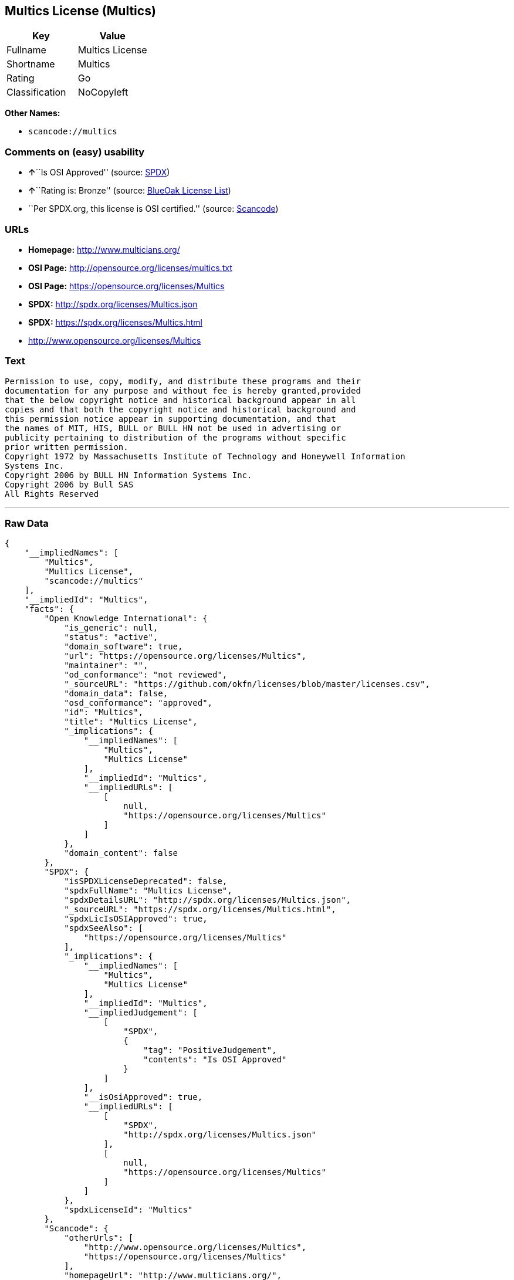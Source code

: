== Multics License (Multics)

[cols=",",options="header",]
|===
|Key |Value
|Fullname |Multics License
|Shortname |Multics
|Rating |Go
|Classification |NoCopyleft
|===

*Other Names:*

* `+scancode://multics+`

=== Comments on (easy) usability

* **↑**``Is OSI Approved'' (source:
https://spdx.org/licenses/Multics.html[SPDX])
* **↑**``Rating is: Bronze'' (source:
https://blueoakcouncil.org/list[BlueOak License List])
* ``Per SPDX.org, this license is OSI certified.'' (source:
https://github.com/nexB/scancode-toolkit/blob/develop/src/licensedcode/data/licenses/multics.yml[Scancode])

=== URLs

* *Homepage:* http://www.multicians.org/
* *OSI Page:* http://opensource.org/licenses/multics.txt
* *OSI Page:* https://opensource.org/licenses/Multics
* *SPDX:* http://spdx.org/licenses/Multics.json
* *SPDX:* https://spdx.org/licenses/Multics.html
* http://www.opensource.org/licenses/Multics

=== Text

....
Permission to use, copy, modify, and distribute these programs and their
documentation for any purpose and without fee is hereby granted,provided
that the below copyright notice and historical background appear in all
copies and that both the copyright notice and historical background and
this permission notice appear in supporting documentation, and that
the names of MIT, HIS, BULL or BULL HN not be used in advertising or
publicity pertaining to distribution of the programs without specific
prior written permission.
Copyright 1972 by Massachusetts Institute of Technology and Honeywell Information
Systems Inc.
Copyright 2006 by BULL HN Information Systems Inc.
Copyright 2006 by Bull SAS
All Rights Reserved
....

'''''

=== Raw Data

....
{
    "__impliedNames": [
        "Multics",
        "Multics License",
        "scancode://multics"
    ],
    "__impliedId": "Multics",
    "facts": {
        "Open Knowledge International": {
            "is_generic": null,
            "status": "active",
            "domain_software": true,
            "url": "https://opensource.org/licenses/Multics",
            "maintainer": "",
            "od_conformance": "not reviewed",
            "_sourceURL": "https://github.com/okfn/licenses/blob/master/licenses.csv",
            "domain_data": false,
            "osd_conformance": "approved",
            "id": "Multics",
            "title": "Multics License",
            "_implications": {
                "__impliedNames": [
                    "Multics",
                    "Multics License"
                ],
                "__impliedId": "Multics",
                "__impliedURLs": [
                    [
                        null,
                        "https://opensource.org/licenses/Multics"
                    ]
                ]
            },
            "domain_content": false
        },
        "SPDX": {
            "isSPDXLicenseDeprecated": false,
            "spdxFullName": "Multics License",
            "spdxDetailsURL": "http://spdx.org/licenses/Multics.json",
            "_sourceURL": "https://spdx.org/licenses/Multics.html",
            "spdxLicIsOSIApproved": true,
            "spdxSeeAlso": [
                "https://opensource.org/licenses/Multics"
            ],
            "_implications": {
                "__impliedNames": [
                    "Multics",
                    "Multics License"
                ],
                "__impliedId": "Multics",
                "__impliedJudgement": [
                    [
                        "SPDX",
                        {
                            "tag": "PositiveJudgement",
                            "contents": "Is OSI Approved"
                        }
                    ]
                ],
                "__isOsiApproved": true,
                "__impliedURLs": [
                    [
                        "SPDX",
                        "http://spdx.org/licenses/Multics.json"
                    ],
                    [
                        null,
                        "https://opensource.org/licenses/Multics"
                    ]
                ]
            },
            "spdxLicenseId": "Multics"
        },
        "Scancode": {
            "otherUrls": [
                "http://www.opensource.org/licenses/Multics",
                "https://opensource.org/licenses/Multics"
            ],
            "homepageUrl": "http://www.multicians.org/",
            "shortName": "Multics License",
            "textUrls": null,
            "text": "Permission to use, copy, modify, and distribute these programs and their\ndocumentation for any purpose and without fee is hereby granted,provided\nthat the below copyright notice and historical background appear in all\ncopies and that both the copyright notice and historical background and\nthis permission notice appear in supporting documentation, and that\nthe names of MIT, HIS, BULL or BULL HN not be used in advertising or\npublicity pertaining to distribution of the programs without specific\nprior written permission.\nCopyright 1972 by Massachusetts Institute of Technology and Honeywell Information\nSystems Inc.\nCopyright 2006 by BULL HN Information Systems Inc.\nCopyright 2006 by Bull SAS\nAll Rights Reserved",
            "category": "Permissive",
            "osiUrl": "http://opensource.org/licenses/multics.txt",
            "owner": "Multics",
            "_sourceURL": "https://github.com/nexB/scancode-toolkit/blob/develop/src/licensedcode/data/licenses/multics.yml",
            "key": "multics",
            "name": "Multics License",
            "spdxId": "Multics",
            "notes": "Per SPDX.org, this license is OSI certified.",
            "_implications": {
                "__impliedNames": [
                    "scancode://multics",
                    "Multics License",
                    "Multics"
                ],
                "__impliedId": "Multics",
                "__impliedJudgement": [
                    [
                        "Scancode",
                        {
                            "tag": "NeutralJudgement",
                            "contents": "Per SPDX.org, this license is OSI certified."
                        }
                    ]
                ],
                "__impliedCopyleft": [
                    [
                        "Scancode",
                        "NoCopyleft"
                    ]
                ],
                "__calculatedCopyleft": "NoCopyleft",
                "__impliedText": "Permission to use, copy, modify, and distribute these programs and their\ndocumentation for any purpose and without fee is hereby granted,provided\nthat the below copyright notice and historical background appear in all\ncopies and that both the copyright notice and historical background and\nthis permission notice appear in supporting documentation, and that\nthe names of MIT, HIS, BULL or BULL HN not be used in advertising or\npublicity pertaining to distribution of the programs without specific\nprior written permission.\nCopyright 1972 by Massachusetts Institute of Technology and Honeywell Information\nSystems Inc.\nCopyright 2006 by BULL HN Information Systems Inc.\nCopyright 2006 by Bull SAS\nAll Rights Reserved",
                "__impliedURLs": [
                    [
                        "Homepage",
                        "http://www.multicians.org/"
                    ],
                    [
                        "OSI Page",
                        "http://opensource.org/licenses/multics.txt"
                    ],
                    [
                        null,
                        "http://www.opensource.org/licenses/Multics"
                    ],
                    [
                        null,
                        "https://opensource.org/licenses/Multics"
                    ]
                ]
            }
        },
        "OpenChainPolicyTemplate": {
            "isSaaSDeemed": "no",
            "licenseType": "permissive",
            "freedomOrDeath": "no",
            "typeCopyleft": "no",
            "_sourceURL": "https://github.com/OpenChain-Project/curriculum/raw/ddf1e879341adbd9b297cd67c5d5c16b2076540b/policy-template/Open%20Source%20Policy%20Template%20for%20OpenChain%20Specification%201.2.ods",
            "name": "Multics License (Multics)",
            "commercialUse": true,
            "spdxId": "Multics",
            "_implications": {
                "__impliedNames": [
                    "Multics"
                ]
            }
        },
        "BlueOak License List": {
            "BlueOakRating": "Bronze",
            "url": "https://spdx.org/licenses/Multics.html",
            "isPermissive": true,
            "_sourceURL": "https://blueoakcouncil.org/list",
            "name": "Multics License",
            "id": "Multics",
            "_implications": {
                "__impliedNames": [
                    "Multics"
                ],
                "__impliedJudgement": [
                    [
                        "BlueOak License List",
                        {
                            "tag": "PositiveJudgement",
                            "contents": "Rating is: Bronze"
                        }
                    ]
                ],
                "__impliedCopyleft": [
                    [
                        "BlueOak License List",
                        "NoCopyleft"
                    ]
                ],
                "__calculatedCopyleft": "NoCopyleft",
                "__impliedURLs": [
                    [
                        "SPDX",
                        "https://spdx.org/licenses/Multics.html"
                    ]
                ]
            }
        },
        "OpenSourceInitiative": {
            "text": [
                {
                    "url": "https://opensource.org/licenses/Multics",
                    "title": "HTML",
                    "media_type": "text/html"
                }
            ],
            "identifiers": [
                {
                    "identifier": "Multics",
                    "scheme": "SPDX"
                }
            ],
            "superseded_by": null,
            "_sourceURL": "https://opensource.org/licenses/",
            "name": "Multics License",
            "other_names": [],
            "keywords": [
                "discouraged",
                "non-reusable",
                "osi-approved"
            ],
            "id": "Multics",
            "links": [
                {
                    "note": "OSI Page",
                    "url": "https://opensource.org/licenses/Multics"
                }
            ],
            "_implications": {
                "__impliedNames": [
                    "Multics",
                    "Multics License",
                    "Multics"
                ],
                "__impliedURLs": [
                    [
                        "OSI Page",
                        "https://opensource.org/licenses/Multics"
                    ]
                ]
            }
        }
    },
    "__impliedJudgement": [
        [
            "BlueOak License List",
            {
                "tag": "PositiveJudgement",
                "contents": "Rating is: Bronze"
            }
        ],
        [
            "SPDX",
            {
                "tag": "PositiveJudgement",
                "contents": "Is OSI Approved"
            }
        ],
        [
            "Scancode",
            {
                "tag": "NeutralJudgement",
                "contents": "Per SPDX.org, this license is OSI certified."
            }
        ]
    ],
    "__impliedCopyleft": [
        [
            "BlueOak License List",
            "NoCopyleft"
        ],
        [
            "Scancode",
            "NoCopyleft"
        ]
    ],
    "__calculatedCopyleft": "NoCopyleft",
    "__isOsiApproved": true,
    "__impliedText": "Permission to use, copy, modify, and distribute these programs and their\ndocumentation for any purpose and without fee is hereby granted,provided\nthat the below copyright notice and historical background appear in all\ncopies and that both the copyright notice and historical background and\nthis permission notice appear in supporting documentation, and that\nthe names of MIT, HIS, BULL or BULL HN not be used in advertising or\npublicity pertaining to distribution of the programs without specific\nprior written permission.\nCopyright 1972 by Massachusetts Institute of Technology and Honeywell Information\nSystems Inc.\nCopyright 2006 by BULL HN Information Systems Inc.\nCopyright 2006 by Bull SAS\nAll Rights Reserved",
    "__impliedURLs": [
        [
            "SPDX",
            "http://spdx.org/licenses/Multics.json"
        ],
        [
            null,
            "https://opensource.org/licenses/Multics"
        ],
        [
            "SPDX",
            "https://spdx.org/licenses/Multics.html"
        ],
        [
            "Homepage",
            "http://www.multicians.org/"
        ],
        [
            "OSI Page",
            "http://opensource.org/licenses/multics.txt"
        ],
        [
            null,
            "http://www.opensource.org/licenses/Multics"
        ],
        [
            "OSI Page",
            "https://opensource.org/licenses/Multics"
        ]
    ]
}
....

'''''

=== Dot Cluster Graph

image:../dot/Multics.svg[image,title="dot"]